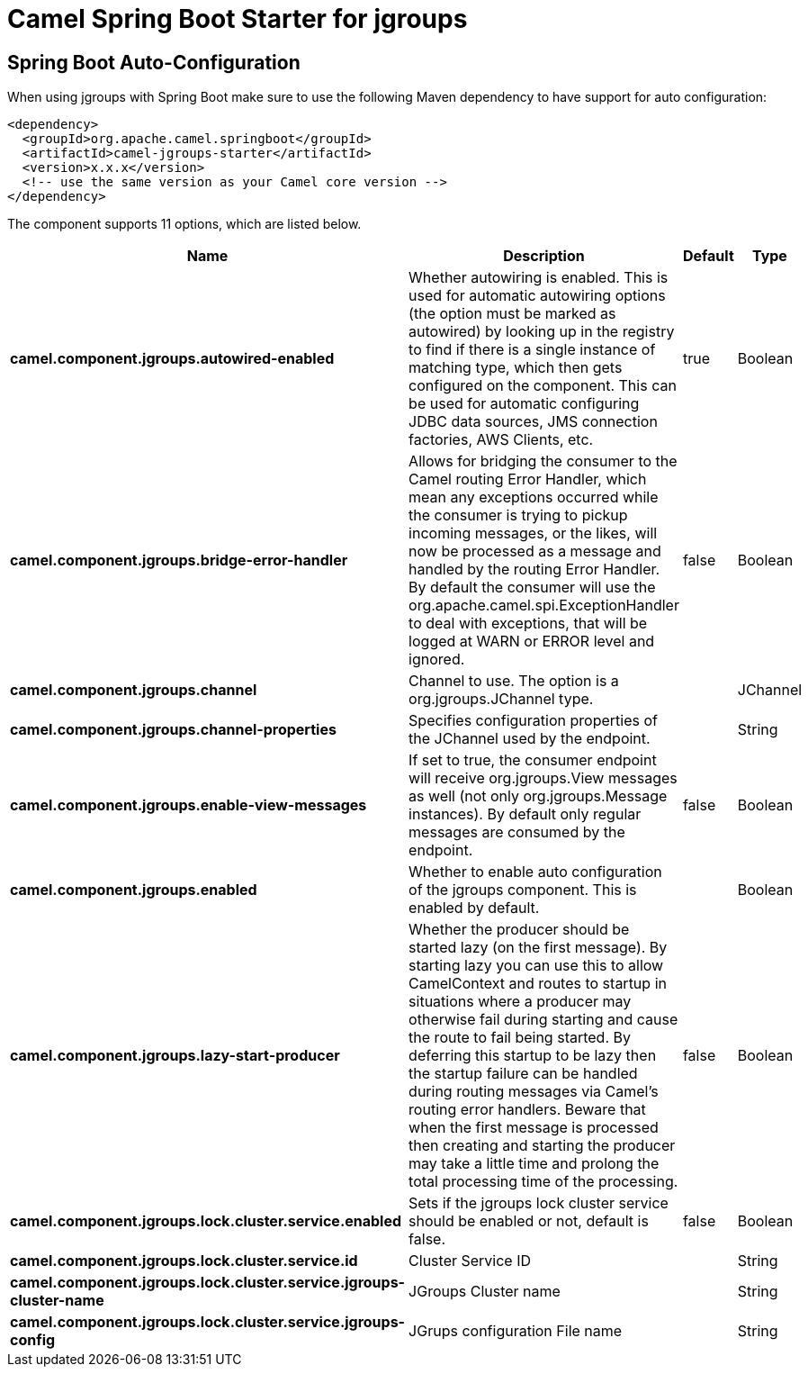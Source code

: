 // spring-boot-auto-configure options: START
:page-partial:
:doctitle: Camel Spring Boot Starter for jgroups

== Spring Boot Auto-Configuration

When using jgroups with Spring Boot make sure to use the following Maven dependency to have support for auto configuration:

[source,xml]
----
<dependency>
  <groupId>org.apache.camel.springboot</groupId>
  <artifactId>camel-jgroups-starter</artifactId>
  <version>x.x.x</version>
  <!-- use the same version as your Camel core version -->
</dependency>
----


The component supports 11 options, which are listed below.



[width="100%",cols="2,5,^1,2",options="header"]
|===
| Name | Description | Default | Type
| *camel.component.jgroups.autowired-enabled* | Whether autowiring is enabled. This is used for automatic autowiring options (the option must be marked as autowired) by looking up in the registry to find if there is a single instance of matching type, which then gets configured on the component. This can be used for automatic configuring JDBC data sources, JMS connection factories, AWS Clients, etc. | true | Boolean
| *camel.component.jgroups.bridge-error-handler* | Allows for bridging the consumer to the Camel routing Error Handler, which mean any exceptions occurred while the consumer is trying to pickup incoming messages, or the likes, will now be processed as a message and handled by the routing Error Handler. By default the consumer will use the org.apache.camel.spi.ExceptionHandler to deal with exceptions, that will be logged at WARN or ERROR level and ignored. | false | Boolean
| *camel.component.jgroups.channel* | Channel to use. The option is a org.jgroups.JChannel type. |  | JChannel
| *camel.component.jgroups.channel-properties* | Specifies configuration properties of the JChannel used by the endpoint. |  | String
| *camel.component.jgroups.enable-view-messages* | If set to true, the consumer endpoint will receive org.jgroups.View messages as well (not only org.jgroups.Message instances). By default only regular messages are consumed by the endpoint. | false | Boolean
| *camel.component.jgroups.enabled* | Whether to enable auto configuration of the jgroups component. This is enabled by default. |  | Boolean
| *camel.component.jgroups.lazy-start-producer* | Whether the producer should be started lazy (on the first message). By starting lazy you can use this to allow CamelContext and routes to startup in situations where a producer may otherwise fail during starting and cause the route to fail being started. By deferring this startup to be lazy then the startup failure can be handled during routing messages via Camel's routing error handlers. Beware that when the first message is processed then creating and starting the producer may take a little time and prolong the total processing time of the processing. | false | Boolean
| *camel.component.jgroups.lock.cluster.service.enabled* | Sets if the jgroups lock cluster service should be enabled or not, default is false. | false | Boolean
| *camel.component.jgroups.lock.cluster.service.id* | Cluster Service ID |  | String
| *camel.component.jgroups.lock.cluster.service.jgroups-cluster-name* | JGroups Cluster name |  | String
| *camel.component.jgroups.lock.cluster.service.jgroups-config* | JGrups configuration File name |  | String
|===
// spring-boot-auto-configure options: END
